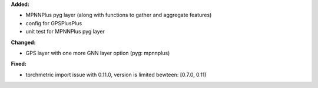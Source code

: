 **Added:**

* MPNNPlus pyg layer (along with functions to gather and aggregate features)
* config for GPSPlusPlus
* unit test for MPNNPlus pyg layer

**Changed:**

* GPS layer with one more GNN layer option (pyg: mpnnplus)


**Fixed:**

* torchmetric import issue with 0.11.0, version is limited bewteen: [0.7.0, 0.11)
